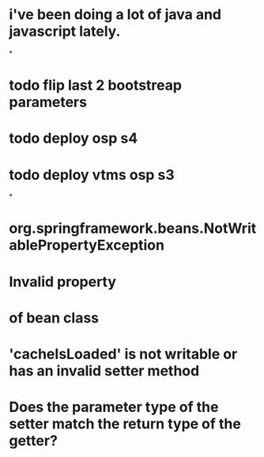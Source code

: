 * i've been doing a lot of java and javascript lately.
*
* todo flip last 2 bootstreap parameters
* todo deploy osp s4
* todo deploy vtms osp s3
*
* org.springframework.beans.NotWritablePropertyException
* Invalid property
* of bean class
* 'cacheIsLoaded' is not writable or has an invalid setter method
* Does the parameter type of the setter match the return type of the getter?